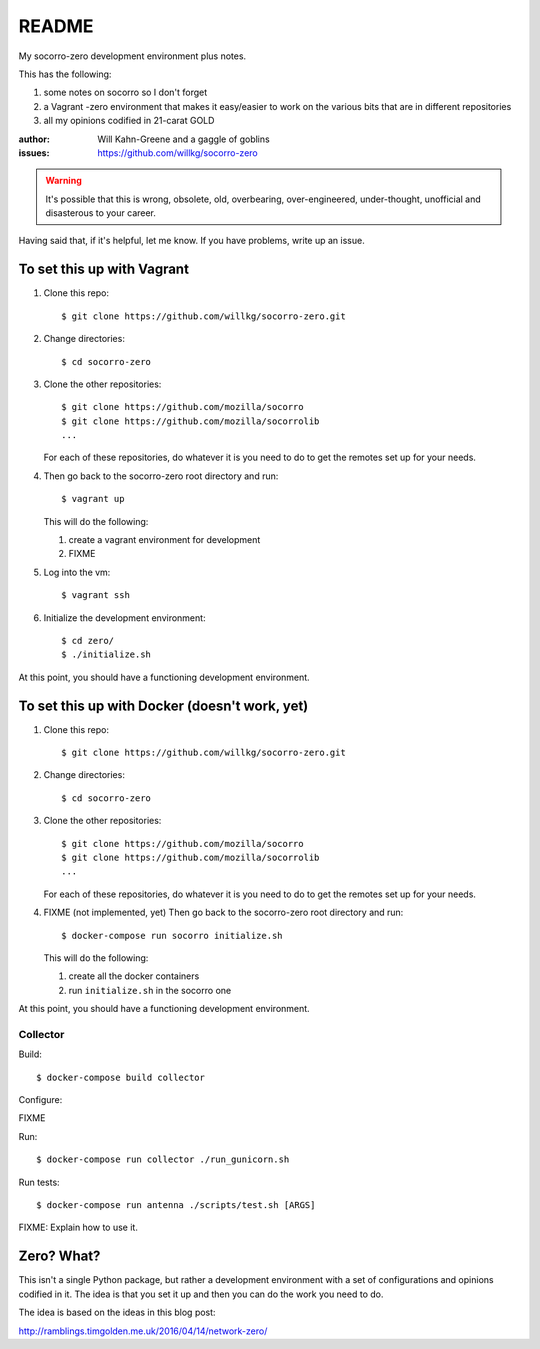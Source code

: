 ======
README
======

My socorro-zero development environment plus notes.

This has the following:

1. some notes on socorro so I don't forget
2. a Vagrant -zero environment that makes it easy/easier to work on the various
   bits that are in different repositories
3. all my opinions codified in 21-carat GOLD


:author: Will Kahn-Greene and a gaggle of goblins
:issues: https://github.com/willkg/socorro-zero

.. Warning::

   It's possible that this is wrong, obsolete, old, overbearing,
   over-engineered, under-thought, unofficial and disasterous to your
   career.

Having said that, if it's helpful, let me know. If you have problems,
write up an issue.


To set this up with Vagrant
===========================

1. Clone this repo::

       $ git clone https://github.com/willkg/socorro-zero.git

2. Change directories::

       $ cd socorro-zero

3. Clone the other repositories::

       $ git clone https://github.com/mozilla/socorro
       $ git clone https://github.com/mozilla/socorrolib
       ...

   For each of these repositories, do whatever it is you need to do to
   get the remotes set up for your needs.

4. Then go back to the socorro-zero root directory and run::

       $ vagrant up


   This will do the following:

   1. create a vagrant environment for development
   2. FIXME

5. Log into the vm::

       $ vagrant ssh

6. Initialize the development environment::

       $ cd zero/
       $ ./initialize.sh


At this point, you should have a functioning development environment.


To set this up with Docker (doesn't work, yet)
==============================================

1. Clone this repo::

       $ git clone https://github.com/willkg/socorro-zero.git

2. Change directories::

       $ cd socorro-zero

3. Clone the other repositories::

       $ git clone https://github.com/mozilla/socorro
       $ git clone https://github.com/mozilla/socorrolib
       ...

   For each of these repositories, do whatever it is you need to do to
   get the remotes set up for your needs.

4. FIXME (not implemented, yet) Then go back to the socorro-zero root directory
   and run::

       $ docker-compose run socorro initialize.sh


   This will do the following:

   1. create all the docker containers
   2. run ``initialize.sh`` in the socorro one


At this point, you should have a functioning development environment.


Collector
---------

Build::

    $ docker-compose build collector

Configure:

FIXME

Run::

    $ docker-compose run collector ./run_gunicorn.sh

Run tests::

    $ docker-compose run antenna ./scripts/test.sh [ARGS]

FIXME: Explain how to use it.


Zero? What?
===========

This isn't a single Python package, but rather a development environment
with a set of configurations and opinions codified in it. The idea is
that you set it up and then you can do the work you need to do.

The idea is based on the ideas in this blog post:

http://ramblings.timgolden.me.uk/2016/04/14/network-zero/
